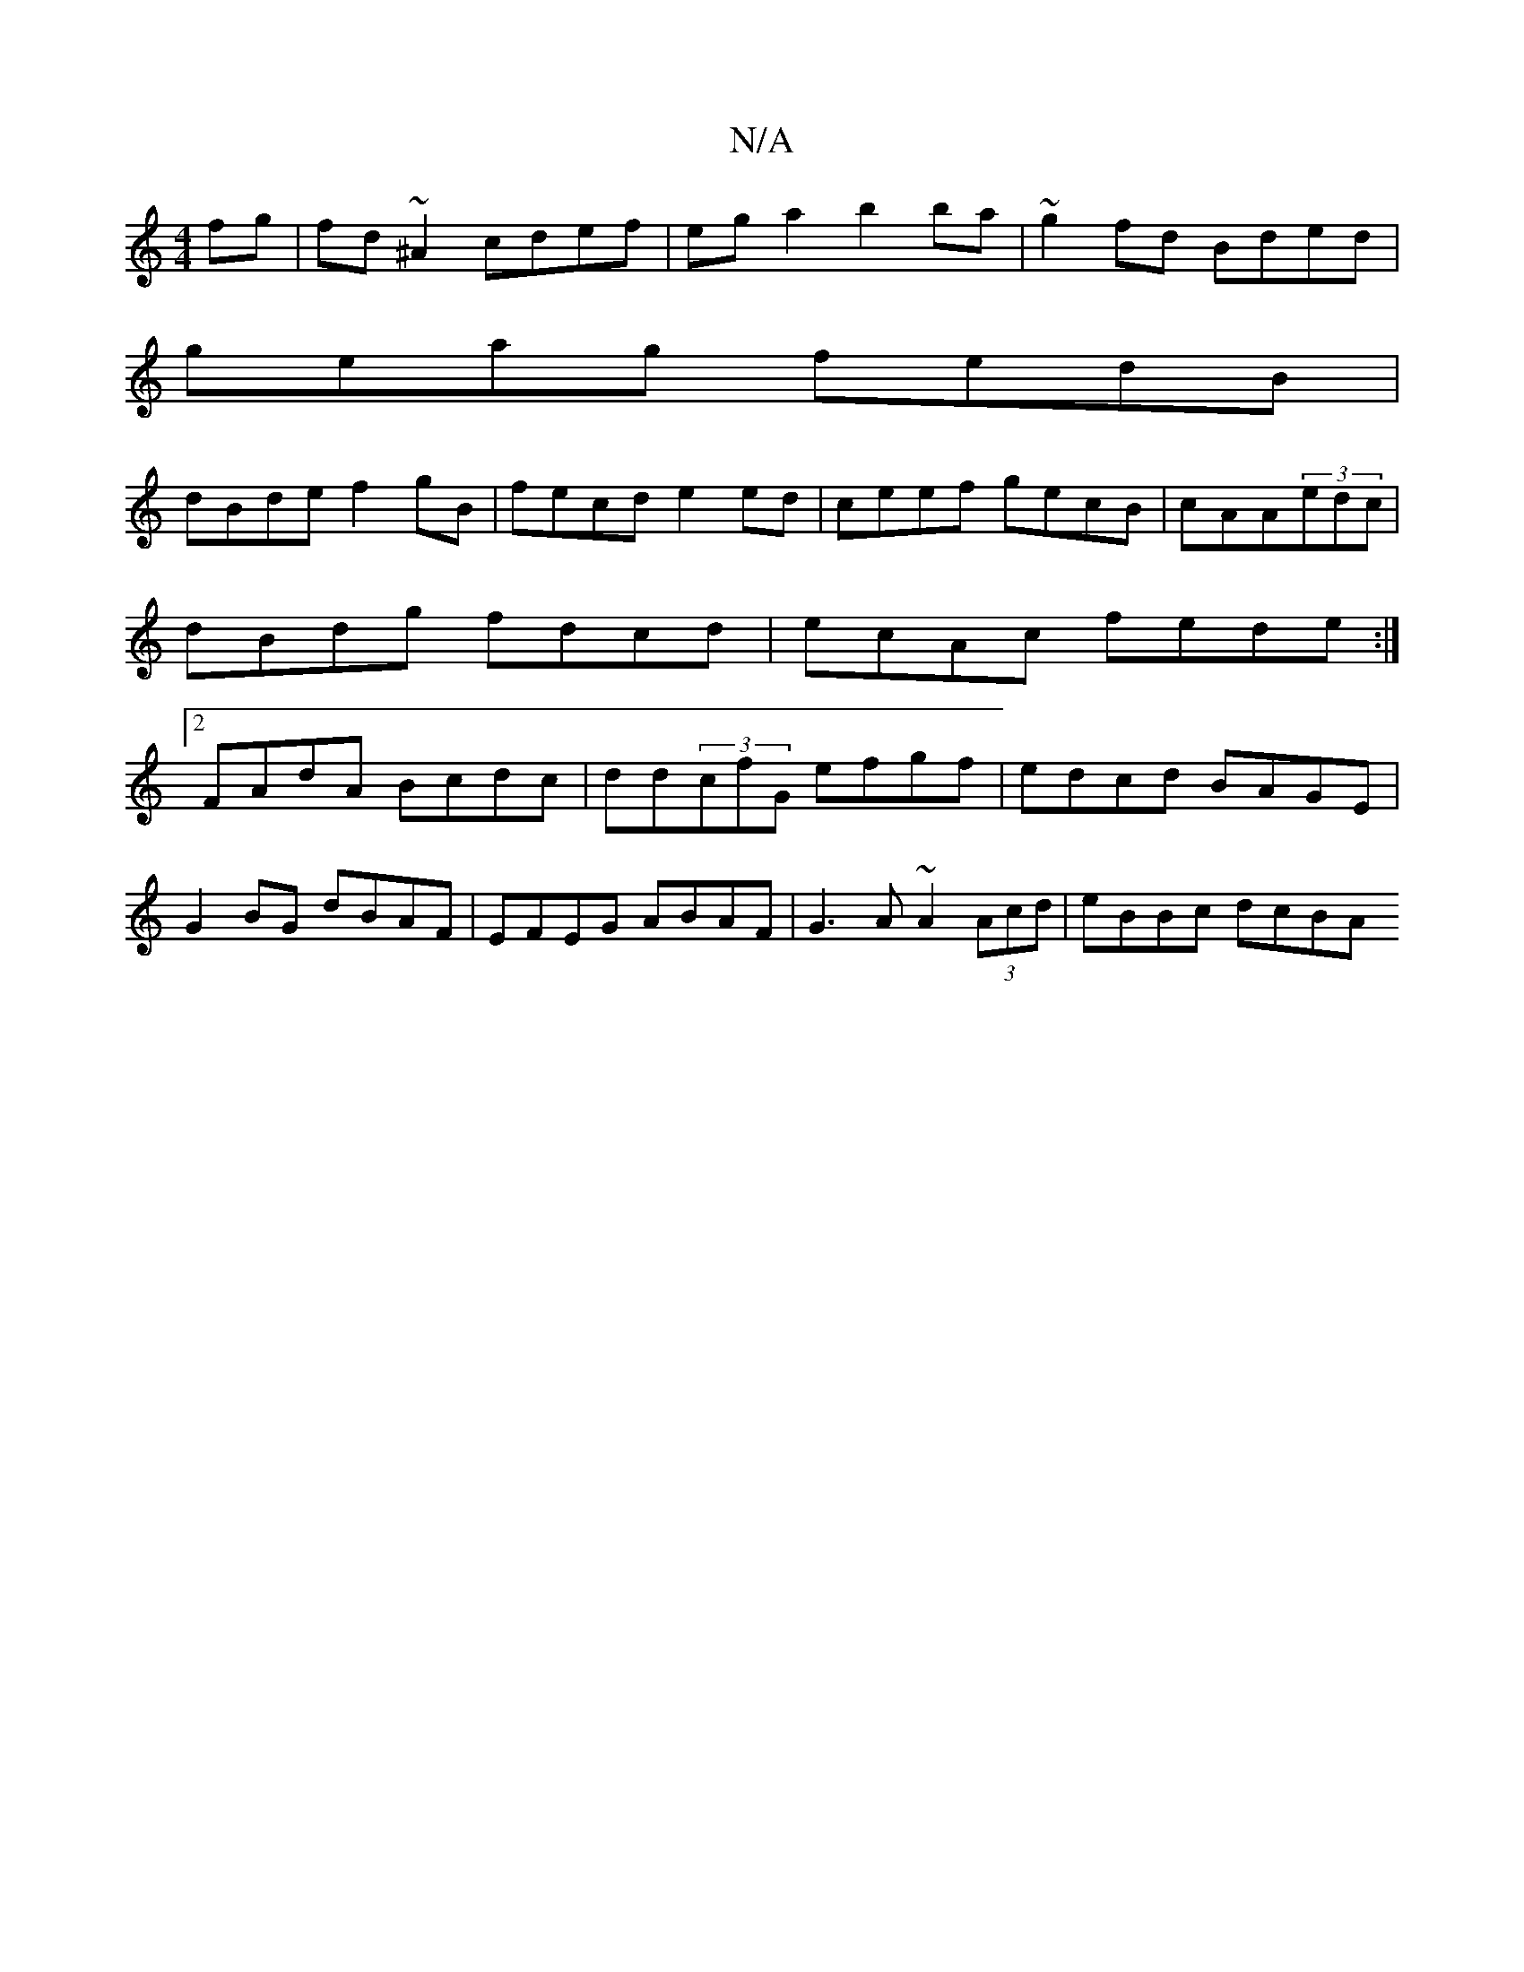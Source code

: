 X:1
T:N/A
M:4/4
R:N/A
K:Cmajor
2fg|fd~^A2 cdef|ega2 b2ba |~g2fd Bded|
geag fedB|
dBde f2gB|fecd e2ed| ceef gecB|cAA(3edc | dBdg fdcd | ecAc fede :|2 FAdA Bcdc | dd(3cfG efgf|edcd BAGE|
G2BG dBAF|EFEG ABAF|G3A ~A2 (3Acd | eBBc dcBA 